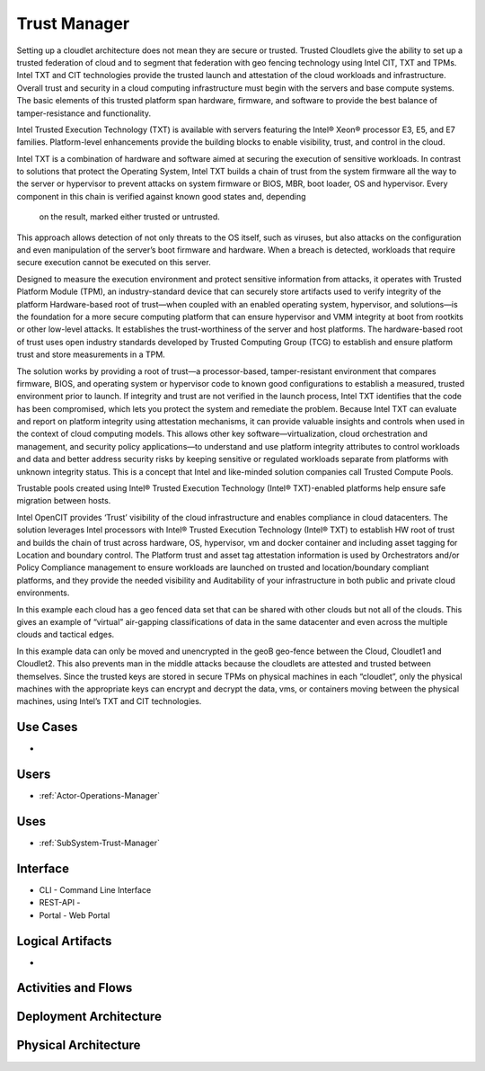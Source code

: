 .. _SubSystem-Trust-Manager:

Trust Manager
=============

Setting up a cloudlet architecture does not mean they are secure or trusted. Trusted Cloudlets give the ability to
set up a trusted federation of cloud and to segment that federation with geo fencing technology using Intel CIT,
TXT and TPMs. Intel TXT and CIT technologies provide the trusted launch and attestation of the cloud workloads and
infrastructure. Overall trust and security in a cloud computing infrastructure must begin with the servers and base
compute systems. The basic elements of this trusted platform span hardware, firmware, and software to provide the
best balance of tamper-resistance and functionality.

.. image:: Overivew.png

Intel Trusted Execution Technology (TXT) is available with servers featuring the Intel® Xeon® processor E3, E5,
and E7 families. Platform-level enhancements provide the building blocks to enable visibility, trust,
and control in the cloud.

Intel TXT is a combination of hardware and software aimed at securing the execution of sensitive workloads. In
contrast to solutions that protect the Operating System, Intel TXT builds a chain of trust from the system
firmware all the way to the server or hypervisor to prevent attacks on system firmware or BIOS, MBR, boot
loader, OS and hypervisor. Every component in this chain is verified against known good states and, depending
 on the result, marked either trusted or untrusted.

.. image:: TXT.png

This approach allows detection of not only threats to the OS itself, such as viruses, but also attacks on the
configuration and even manipulation of the server’s boot firmware and hardware. When a breach is detected, workloads
that require secure execution cannot be executed on this server.

.. image:: TXT2.png

Designed to measure the execution environment and protect sensitive information from attacks, it operates with
Trusted Platform Module (TPM), an industry-standard device that can securely store artifacts used to verify
integrity of the platform Hardware-based root of trust—when coupled with an enabled operating system, hypervisor,
and solutions—is the foundation for a more secure computing platform that can ensure hypervisor and VMM integrity
at boot from rootkits or other low-level attacks. It establishes the trust-worthiness of the server and host
platforms. The hardware-based root of trust uses open industry standards developed by Trusted Computing Group
(TCG) to establish and ensure platform trust and store measurements in a TPM.

The solution works by providing a root of trust—a processor-based, tamper-resistant environment that compares
firmware, BIOS, and operating system or hypervisor code to known good configurations to establish a measured,
trusted environment prior to launch. If integrity and trust are not verified in the launch process, Intel TXT
identifies that the code has been compromised, which lets you protect the system and remediate the problem.
Because Intel TXT can evaluate and report on platform integrity using attestation mechanisms, it can provide valuable
insights and controls when used in the context of cloud computing models. This allows other key
software—virtualization, cloud orchestration and management, and security policy applications—to understand
and use platform integrity attributes to control workloads and data and better address security risks by keeping
sensitive or regulated workloads separate from platforms with unknown integrity status. This is a concept that Intel
and like-minded solution companies call Trusted Compute Pools.


Trustable pools created using Intel® Trusted Execution Technology (Intel® TXT)-enabled platforms
help ensure safe migration between hosts.

.. image:: Trustpool.png

Intel OpenCIT provides ‘Trust’ visibility of the cloud infrastructure and enables compliance in cloud
datacenters.  The solution leverages Intel processors with Intel® Trusted Execution Technology (Intel® TXT)
to establish HW root of trust and builds the chain of trust across hardware, OS, hypervisor, vm and docker
container and including asset tagging for Location and boundary control.  The Platform trust and asset tag
attestation information is used by Orchestrators and/or Policy Compliance management to ensure workloads
are launched on trusted and location/boundary compliant platforms, and they provide the needed visibility
and Auditability of your infrastructure in both public and private cloud environments.


In this example each cloud has a geo fenced data set that can be shared with other clouds but not all of
the clouds. This gives an example of “virtual” air-gapping classifications of data in the same datacenter
and even across the multiple clouds and tactical edges.

In this example data can only be moved and unencrypted in the geoB geo-fence between the Cloud, Cloudlet1
and Cloudlet2. This also prevents man in the middle attacks because the cloudlets are attested and trusted
between themselves. Since the trusted keys are stored in secure TPMs on physical machines in each “cloudlet”,
only the physical machines with the appropriate keys can encrypt and decrypt the data, vms, or containers
moving between the physical machines, using Intel’s TXT and CIT technologies.


Use Cases
---------

*

.. image:: UseCases.png

Users
-----

* :ref:`Actor-Operations-Manager`

.. image:: UserInteraction.png

Uses
----

* :ref:`SubSystem-Trust-Manager`

Interface
---------

* CLI - Command Line Interface
* REST-API -
* Portal - Web Portal

Logical Artifacts
-----------------

*

.. image:: Logical.png

Activities and Flows
--------------------

.. image::  Process.png

Deployment Architecture
-----------------------

.. image:: Deployment.png

Physical Architecture
---------------------

.. image:: Physical.png

